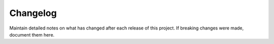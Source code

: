 Changelog
=========

Maintain detailed notes on what has changed after each release of this project.
If breaking changes were made, document them here.